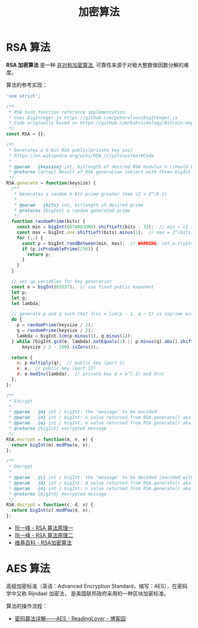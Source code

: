 #+TITLE:      加密算法

* 目录                                                    :TOC_4_gh:noexport:
- [[#rsa-算法][RSA 算法]]
- [[#aes-算法][AES 算法]]

* RSA 算法
  *RSA 加密算法* 是一种 _非对称加密算法_, 可靠性来源于对极大整数做因数分解的难度。

  算法的参考实现：
  #+BEGIN_SRC js
    'use strict';

    /**
     ,* RSA hash function reference implementation.
     ,* Uses BigInteger.js https://github.com/peterolson/BigInteger.js
     ,* Code originally based on https://github.com/kubrickology/Bitcoin-explained/blob/master/RSA.js
     ,*/
    const RSA = {};

    /**
     ,* Generates a k-bit RSA public/private key pair
     ,* https://en.wikipedia.org/wiki/RSA_(cryptosystem)#Code
     ,*
     ,* @param   {keysize} int, bitlength of desired RSA modulus n (should be even)
     ,* @returns {array} Result of RSA generation (object with three bigInt members: n, e, d)
     ,*/
    RSA.generate = function(keysize) {
      /**
       ,* Generates a random k-bit prime greater than √2 × 2^(k-1)
       ,*
       ,* @param   {bits} int, bitlength of desired prime
       ,* @returns {bigInt} a random generated prime
       ,*/
      function randomPrime(bits) {
        const min = bigInt(6074001000).shiftLeft(bits - 33);  // min ≈ √2 × 2^(bits - 1)
        const max = bigInt.one.shiftLeft(bits).minus(1);  // max = 2^(bits) - 1
        for (;;) {
          const p = bigInt.randBetween(min, max);  // WARNING: not a cryptographically secure RNG!
          if (p.isProbablePrime(256)) {
            return p;
          }
        }
      }

      // set up variables for key generation
      const e = bigInt(65537);  // use fixed public exponent
      let p;
      let q;
      let lambda;

      // generate p and q such that λ(n) = lcm(p − 1, q − 1) is coprime with e and |p-q| >= 2^(keysize/2 - 100)
      do {
        p = randomPrime(keysize / 2);
        q = randomPrime(keysize / 2);
        lambda = bigInt.lcm(p.minus(1), q.minus(1));
      } while (bigInt.gcd(e, lambda).notEquals(1) || p.minus(q).abs().shiftRight(
          keysize / 2 - 100).isZero());

      return {
        n: p.multiply(q),  // public key (part I)
        e: e,  // public key (part II)
        d: e.modInv(lambda),  // private key d = e^(-1) mod λ(n)
      };
    };

    /**
     ,* Encrypt
     ,*
     ,* @param   {m} int / bigInt: the 'message' to be encoded
     ,* @param   {n} int / bigInt: n value returned from RSA.generate() aka public key (part I)
     ,* @param   {e} int / bigInt: e value returned from RSA.generate() aka public key (part II)
     ,* @returns {bigInt} encrypted message
     ,*/
    RSA.encrypt = function(m, n, e) {
      return bigInt(m).modPow(e, n);
    };

    /**
     ,* Decrypt
     ,*
     ,* @param   {c} int / bigInt: the 'message' to be decoded (encoded with RSA.encrypt())
     ,* @param   {d} int / bigInt: d value returned from RSA.generate() aka private key
     ,* @param   {n} int / bigInt: n value returned from RSA.generate() aka public key (part I)
     ,* @returns {bigInt} decrypted message
     ,*/
    RSA.decrypt = function(c, d, n) {
      return bigInt(c).modPow(d, n);
    };
  #+END_SRC

  + [[http://www.ruanyifeng.com/blog/2013/06/rsa_algorithm_part_one.html][阮一峰 - RSA 算法原理一]]
  + [[http://www.ruanyifeng.com/blog/2013/07/rsa_algorithm_part_two.html][阮一峰 - RSA 算法原理二]]
  + [[https://zh.wikipedia.org/wiki/RSA%E5%8A%A0%E5%AF%86%E6%BC%94%E7%AE%97%E6%B3%95][维基百科 - RSA加密算法]]

* AES 算法
  高级加密标准（英语：Advanced Encryption Standard，缩写：AES），在密码学中又称 Rijndael 加密法，
  是美国联邦政府采用的一种区块加密标准。

  算法的操作流程：
  #+HTML: <img src="https://images0.cnblogs.com/blog2015/671127/201503/130035028553414.png">

  + [[https://www.cnblogs.com/luop/p/4334160.html][密码算法详解——AES - ReadingLover - 博客园]]


